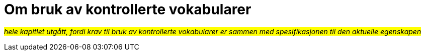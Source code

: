 = Om bruk av kontrollerte vokabularer [[Kontrollerte-vokabularer]]

_#hele kapitlet utgått, fordi krav til bruk av kontrollerte vokabularer er sammen med spesifikasjonen til den aktuelle egenskapen#_